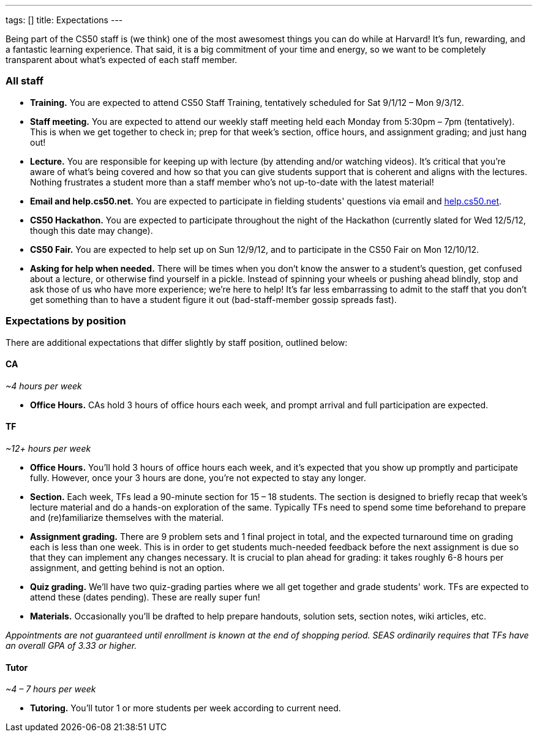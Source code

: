 ---
tags: []
title: Expectations
---

Being part of the CS50 staff is (we think) one of the most awesomest
things you can do while at Harvard! It's fun, rewarding, and a fantastic
learning experience. That said, it is a big commitment of your time and
energy, so we want to be completely transparent about what's expected of
each staff member.


All staff
~~~~~~~~~

* *Training.* You are expected to attend CS50 Staff Training,
tentatively scheduled for Sat 9/1/12 – Mon 9/3/12.
* *Staff meeting.* You are expected to attend our weekly staff meeting
held each Monday from 5:30pm – 7pm (tentatively). This is when we get
together to check in; prep for that week's section, office hours, and
assignment grading; and just hang out!
* *Lecture.* You are responsible for keeping up with lecture (by
attending and/or watching videos). It's critical that you're aware of
what's being covered and how so that you can give students support that
is coherent and aligns with the lectures. Nothing frustrates a student
more than a staff member who's not up-to-date with the latest material!
* *Email and help.cs50.net.* You are expected to participate in fielding
students' questions via email and http://help.cs50.net/[help.cs50.net].
* *CS50 Hackathon.* You are expected to participate throughout the night
of the Hackathon (currently slated for Wed 12/5/12, though this date may
change).
* *CS50 Fair.* You are expected to help set up on Sun 12/9/12, and to
participate in the CS50 Fair on Mon 12/10/12.
* *Asking for help when needed.* There will be times when you don't know
the answer to a student's question, get confused about a lecture, or
otherwise find yourself in a pickle. Instead of spinning your wheels or
pushing ahead blindly, stop and ask those of us who have more
experience; we're here to help! It's far less embarrassing to admit to
the staff that you don't get something than to have a student figure it
out (bad-staff-member gossip spreads fast).


Expectations by position
~~~~~~~~~~~~~~~~~~~~~~~~

There are additional expectations that differ slightly by staff
position, outlined below:


CA
^^

_~4 hours per week_

* *Office Hours.* CAs hold 3 hours of office hours each week, and prompt
arrival and full participation are expected.


TF
^^

_~12+ hours per week_

* *Office Hours.* You'll hold 3 hours of office hours each week, and
it's expected that you show up promptly and participate fully. However,
once your 3 hours are done, you're not expected to stay any longer.
* *Section.* Each week, TFs lead a 90-minute section for 15 – 18
students. The section is designed to briefly recap that week's lecture
material and do a hands-on exploration of the same. Typically TFs need
to spend some time beforehand to prepare and (re)familiarize themselves
with the material.
* *Assignment grading.* There are 9 problem sets and 1 final project in
total, and the expected turnaround time on grading each is less than one
week. This is in order to get students much-needed feedback before the
next assignment is due so that they can implement any changes necessary.
It is crucial to plan ahead for grading: it takes roughly 6-8 hours per
assignment, and getting behind is not an option.
* *Quiz grading.* We'll have two quiz-grading parties where we all get
together and grade students' work. TFs are expected to attend these
(dates pending). These are really super fun!
* *Materials.* Occasionally you'll be drafted to help prepare handouts,
solution sets, section notes, wiki articles, etc.

_Appointments are not guaranteed until enrollment is known at the end of
shopping period. SEAS ordinarily requires that TFs have an overall GPA
of 3.33 or higher._


Tutor
^^^^^

_~4 – 7 hours per week_

* *Tutoring.* You'll tutor 1 or more students per week according to
current need.

